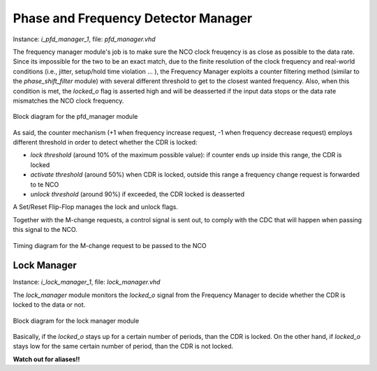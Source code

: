 ************************************
Phase and Frequency Detector Manager
************************************

Instance: *i_pfd_manager_1*, file: *pfd_manager.vhd*

The frequency manager module's job is to make sure the NCO clock freuqency is as close as possible to the data rate. Since its impossible for the two to be an exact match, due to the finite resolution of the clock frequency and real-world conditions (i.e., jitter, setup/hold time violation ... ), the Frequency Manager exploits a counter filtering method (similar to the *phase_shift_filter* module) with several different threshold to get to the closest wanted frequency. Also, when this condition is met, the *locked_o* flag is asserted high and will be deasserted if the input data stops or the data rate mismatches the NCO clock frequency.

.. _pfd_manager:
.. figure:: frequency_detector_manager/pfd_manager_ink.png
   :width: 100%
   :align: center

   Block diagram for the pfd_manager module

As said, the counter mechanism (+1 when frequency increase request, -1 when frequency decrease request) employs different threshold in order to detect whether the CDR is locked:

* *lock threshold* (around 10% of the maximum possible value): if counter ends up inside this range, the CDR is locked
* *activate threshold* (around 50%) when CDR is locked, outside this range a frequency change request is forwarded to te NCO
* *unlock threshold* (around 90%) if exceeded, the CDR locked is deasserted

A Set/Reset Flip-Flop manages the lock and unlock flags.

Together with the M-change requests, a control signal is sent out, to comply with the CDC that will happen when passing this signal to the NCO.

.. _waves_2:
.. figure:: frequency_detector_manager/wavedrom_2.png
   :width: 60%
   :align: center

   Timing diagram for the M-change request to be passed to the NCO

Lock Manager
############

Instance: *i_lock_manager_1*, file: *lock_manager.vhd*

The *lock_manager* module monitors the *locked_o* signal from the Frequency Manager to decide whether the CDR is locked to the data or not.

.. _lock_manager:
.. figure:: lock_manager/lock_manager_ink.png
   :width: 100%
   :align: center

   Block diagram for the lock manager module

Basically, if the *locked_o* stays up for a certain number of periods, than the CDR is locked. On the other hand, if *locked_o* stays low for the same certain number of period, than the CDR is not locked.

**Watch out for aliases!!**
